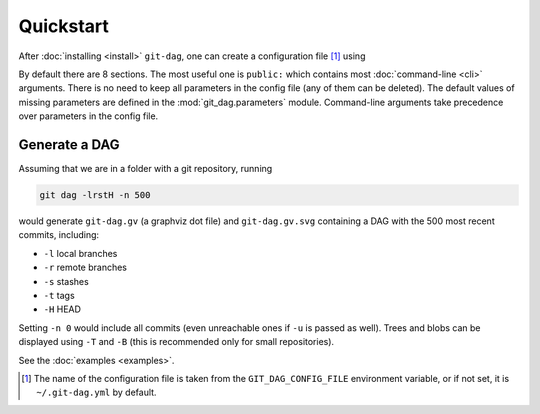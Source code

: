 Quickstart
===========

After :doc:`installing <install>` ``git-dag``, one can create a configuration file [1]_ using

.. code-block:: bash
    :caption: Create config file ``~/.git-dag.yml``

    git dag --config-create

By default there are 8 sections. The most useful one is ``public:`` which contains most
:doc:`command-line <cli>` arguments. There is no need to keep all parameters in the
config file (any of them can be deleted). The default values of missing parameters are
defined in the :mod:`git_dag.parameters` module. Command-line arguments take precedence
over parameters in the config file.

Generate a DAG
~~~~~~~~~~~~~~~

Assuming that we are in a folder with a git repository, running

.. code-block:: bash

   git dag -lrstH -n 500

would generate ``git-dag.gv`` (a graphviz dot file) and ``git-dag.gv.svg`` containing a
DAG with the 500 most recent commits, including:

+ ``-l`` local branches
+ ``-r`` remote branches
+ ``-s`` stashes
+ ``-t`` tags
+ ``-H`` HEAD

Setting ``-n 0`` would include all commits (even unreachable ones if ``-u`` is passed as
well). Trees and blobs can be displayed using ``-T`` and ``-B`` (this is recommended
only for small repositories).

See the :doc:`examples <examples>`.

.. [1] The name of the configuration file is taken from the ``GIT_DAG_CONFIG_FILE``
       environment variable, or if not set, it is ``~/.git-dag.yml`` by default.
